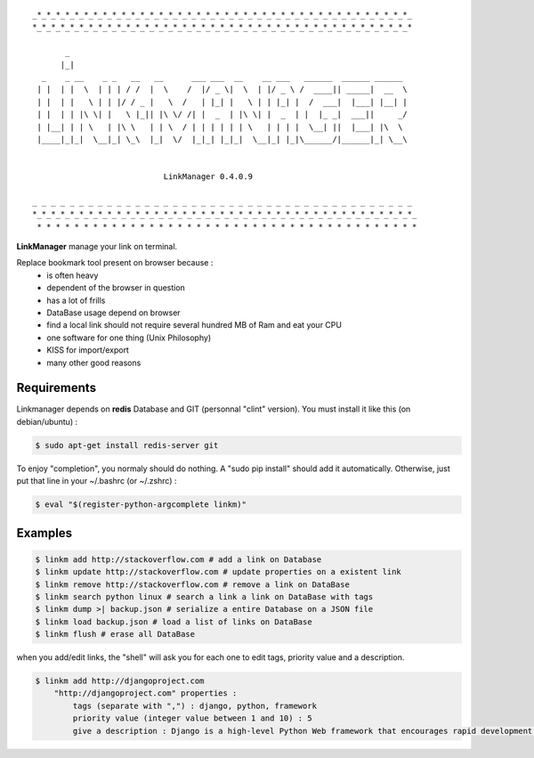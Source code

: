.. image:: https://badge.fury.io/py/linkmanager.png
    :target: http://badge.fury.io/py/linkmanager

.. image:: https://pypip.in/d/linkmanager/badge.png
    :target: https://pypi.python.org/pypi/linkmanager

.. image:: https://travis-ci.org/mothsART/linkmanager.png?branch=master
   :target: https://travis-ci.org/mothsART/linkmanager

.. image:: https://coveralls.io/repos/mothsART/linkmanager/badge.png?branch=master
    :target: https://coveralls.io/r/mothsART/linkmanager?branch=master

::

    _*_*_*_*_*_*_*_*_*_*_*_*_*_*_*_*_*_*_*_*_*_*_*_*_*_*_*_*_*_*_*_*_*_*_*_*_*_*_*_*_
    *_*_*_*_*_*_*_*_*_*_*_*_*_*_*_*_*_*_*_*_*_*_*_*_*_*_*_*_*_*_*_*_*_*_*_*_*_*_*_*_*

           _
          |_|
      _    _ __    _ _   __   __      ___ ___  __    __ ___   ______  ______ ______
     | |  | |  \  | | | / /  |  \    /  |/ _ \|  \  | |/ _ \ /  ____|| _____|  __  \
     | |  | |   \ | | |/ / _ |   \  /   | |_| |   \ | | |_| |  /  ___|  |___| |__| |
     | |  | | |\ \| |   \ |_|| |\ \/ /| |  _  | |\ \| |  _  | |  |_ _|  ___||     _/
     | |__| | | \   | |\ \   | | \  / | | | | | | \   | | | |  \__| ||  |___| |\  \
     |____|_|_|  \__|_| \_\  |_|  \/  |_|_| |_|_|  \__|_| |_|\______/|______|_| \__\


                                LinkManager 0.4.0.9

    _ _ _ _ _ _ _ _ _ _ _ _ _ _ _ _ _ _ _ _ _ _ _ _ _ _ _ _ _ _ _ _ _ _ _ _ _ _ _ _ _
    *_*_*_*_*_*_*_*_*_*_*_*_*_*_*_*_*_*_*_*_*_*_*_*_*_*_*_*_*_*_*_*_*_*_*_*_*_*_*_*_*_
     * * * * * * * * * * * * * * * * * * * * * * * * * * * * * * * * * * * * * * * * *


**LinkManager** manage your link on terminal.

Replace bookmark tool present on browser because :
    * is often heavy
    * dependent of the browser in question
    * has a lot of frills
    * DataBase usage depend on browser
    * find a local link should not require several hundred MB of Ram and eat your CPU
    * one software for one thing (Unix Philosophy)
    * KISS for import/export
    * many other good reasons


Requirements
------------

Linkmanager depends on **redis** Database and GIT (personnal "clint" version).
You must install it like this (on debian/ubuntu) :

.. code-block:: bash

    $ sudo apt-get install redis-server git

To enjoy "completion", you normaly should do nothing.
A "sudo pip install" should add it automatically.
Otherwise, just put that line in your ~/.bashrc (or ~/.zshrc) :

.. code-block:: bash

    $ eval "$(register-python-argcomplete linkm)"


Examples
--------

.. code-block:: bash

    $ linkm add http://stackoverflow.com # add a link on Database
    $ linkm update http://stackoverflow.com # update properties on a existent link
    $ linkm remove http://stackoverflow.com # remove a link on DataBase
    $ linkm search python linux # search a link a link on DataBase with tags
    $ linkm dump >| backup.json # serialize a entire Database on a JSON file
    $ linkm load backup.json # load a list of links on DataBase
    $ linkm flush # erase all DataBase

when you add/edit links, the "shell" will ask you for each one to edit tags, priority value and a description.

.. code-block:: bash

    $ linkm add http://djangoproject.com
        "http://djangoproject.com" properties :
            tags (separate with ",") : django, python, framework
            priority value (integer value between 1 and 10) : 5
            give a description : Django is a high-level Python Web framework that encourages rapid development and clean, pragmatic design.
